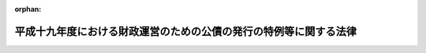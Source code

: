 .. _419AC0000000025_20070401_000000000000000:

:orphan:

==================================================================
平成十九年度における財政運営のための公債の発行の特例等に関する法律
==================================================================

.. raw:: html
    
    
    <main id="contentsLaw" class="active">
    <div id="innerDocument" class="active">
    
    
    
    
    <div style="margin-bottom: 12px;">
    <div id="lawTitleNo" style="font-size: 1.067rem; font-weight: bold;" class="_shokanBoxParent">平成十九年法律第二十五号<div class="_shokanBox"></div>
    <div class="_inyoBox" id="_inyo_"></div>
    </div>
    <div id="lawTitle" style="margin-left: 3rem; font-size: 1.5rem; font-weight: bold; line-height: 1.25em;" class="_shokanBoxParent">
    <span data-xpath="">平成十九年度における財政運営のための公債の発行の特例等に関する法律</span><div class="_shokanBox" id="_shokan_"><div class="_shokanBtnIcons"></div></div>
    <div class="_inyoBox" id="_inyo_"></div>
    </div>
    </div><section id="MainProvision" class="active MainProvision"><section id="" class="active Article"><div style="margin-left: 1em; font-weight: bold;" class="_div_ArticleCaption _shokanBoxParent">
    <span data-xpath="">（目的）</span><div class="_shokanBox" id="_shokan_"><div class="_shokanBtnIcons"></div></div>
    <div class="_inyoBox" id="_inyo_"></div>
    </div>
    <div style="margin-left: 1em; text-indent: -1em;" id="" class="_div_ArticleTitle _shokanBoxParent">
    <span style="font-weight: bold;">第一条</span>　<span data-xpath="">この法律は、平成十九年度における国の財政収支の状況にかんがみ、同年度における公債の発行の特例に関する措置、国民年金事業の事務費に係る国庫負担の特例に関する措置、年金特別会計の厚生年金勘定から業務勘定への繰入れの特例に関する措置及び国家公務員共済組合の事務に要する費用の負担の特例に関する措置を定めることにより、同年度の適切な財政運営に資することを目的とする。</span><div class="_shokanBox" id="_shokan_"><div class="_shokanBtnIcons"></div></div>
    <div class="_inyoBox" id="_inyo_"></div>
    </div></section><section id="" class="active Article"><div style="margin-left: 1em; font-weight: bold;" class="_div_ArticleCaption _shokanBoxParent">
    <span data-xpath="">（特例公債の発行等）</span><div class="_shokanBox" id="_shokan_"><div class="_shokanBtnIcons"></div></div>
    <div class="_inyoBox" id="_inyo_"></div>
    </div>
    <div style="margin-left: 1em; text-indent: -1em;" id="" class="_div_ArticleTitle _shokanBoxParent">
    <span style="font-weight: bold;">第二条</span>　<span data-xpath="">政府は、財政法（昭和二十二年法律第三十四号）第四条第一項ただし書の規定により発行する公債のほか、平成十九年度の一般会計の歳出の財源に充てるため、予算をもって国会の議決を経た金額の範囲内で、公債を発行することができる。</span><div class="_shokanBox" id="_shokan_"><div class="_shokanBtnIcons"></div></div>
    <div class="_inyoBox" id="_inyo_"></div>
    </div>
    <div style="margin-left: 1em; text-indent: -1em;" class="_div_ParagraphSentence _shokanBoxParent">
    <span style="font-weight: bold;">２</span>　<span data-xpath="">前項の規定による公債の発行は、平成二十年六月三十日までの間、行うことができる。</span><span data-xpath="">この場合において、同年四月一日以後発行される同項の公債に係る収入は、平成十九年度所属の歳入とする。</span><div class="_shokanBox" id="_shokan_"><div class="_shokanBtnIcons"></div></div>
    <div class="_inyoBox" id="_inyo_"></div>
    </div>
    <div style="margin-left: 1em; text-indent: -1em;" class="_div_ParagraphSentence _shokanBoxParent">
    <span style="font-weight: bold;">３</span>　<span data-xpath="">政府は、第一項の議決を経ようとするときは、同項の公債の償還の計画を国会に提出しなければならない。</span><div class="_shokanBox" id="_shokan_"><div class="_shokanBtnIcons"></div></div>
    <div class="_inyoBox" id="_inyo_"></div>
    </div>
    <div style="margin-left: 1em; text-indent: -1em;" class="_div_ParagraphSentence _shokanBoxParent">
    <span style="font-weight: bold;">４</span>　<span data-xpath="">政府は、第一項の規定により発行した公債については、その速やかな減債に努めるものとする。</span><div class="_shokanBox" id="_shokan_"><div class="_shokanBtnIcons"></div></div>
    <div class="_inyoBox" id="_inyo_"></div>
    </div></section><section id="" class="active Article"><div style="margin-left: 1em; font-weight: bold;" class="_div_ArticleCaption _shokanBoxParent">
    <span data-xpath="">（国民年金事業の事務費に係る国庫負担の特例）</span><div class="_shokanBox" id="_shokan_"><div class="_shokanBtnIcons"></div></div>
    <div class="_inyoBox" id="_inyo_"></div>
    </div>
    <div style="margin-left: 1em; text-indent: -1em;" id="" class="_div_ArticleTitle _shokanBoxParent">
    <span style="font-weight: bold;">第三条</span>　<span data-xpath="">平成十九年度における国民年金法（昭和三十四年法律第百四十一号）第八十五条第一項の規定の適用については、同項中「国民年金事業に要する費用（次項に規定する費用を除く。以下同じ。）」とあるのは、「国民年金事業に要する費用（次項に規定する費用を除く。）」とする。</span><div class="_shokanBox" id="_shokan_"><div class="_shokanBtnIcons"></div></div>
    <div class="_inyoBox" id="_inyo_"></div>
    </div>
    <div style="margin-left: 1em; text-indent: -1em;" class="_div_ParagraphSentence _shokanBoxParent">
    <span style="font-weight: bold;">２</span>　<span data-xpath="">前項の場合における特別会計に関する法律（平成十九年法律第二十三号）第百十四条第五項の規定の適用については、同項中「国民年金事業の福祉施設に要する経費」とあるのは、「国民年金事業の業務取扱費若しくは福祉施設に要する経費」とする。</span><div class="_shokanBox" id="_shokan_"><div class="_shokanBtnIcons"></div></div>
    <div class="_inyoBox" id="_inyo_"></div>
    </div></section><section id="" class="active Article"><div style="margin-left: 1em; font-weight: bold;" class="_div_ArticleCaption _shokanBoxParent">
    <span data-xpath="">（年金特別会計の厚生年金勘定から業務勘定への繰入れの特例）</span><div class="_shokanBox" id="_shokan_"><div class="_shokanBtnIcons"></div></div>
    <div class="_inyoBox" id="_inyo_"></div>
    </div>
    <div style="margin-left: 1em; text-indent: -1em;" id="" class="_div_ArticleTitle _shokanBoxParent">
    <span style="font-weight: bold;">第四条</span>　<span data-xpath="">平成十九年度における特別会計に関する法律第百十四条第六項の規定の適用については、同項中「厚生年金保険事業の福祉施設に要する経費」とあるのは、「厚生年金保険事業の業務取扱費若しくは福祉施設に要する経費」とする。</span><div class="_shokanBox" id="_shokan_"><div class="_shokanBtnIcons"></div></div>
    <div class="_inyoBox" id="_inyo_"></div>
    </div></section><section id="" class="active Article"><div style="margin-left: 1em; font-weight: bold;" class="_div_ArticleCaption _shokanBoxParent">
    <span data-xpath="">（国家公務員共済組合の事務に要する費用の負担の特例）</span><div class="_shokanBox" id="_shokan_"><div class="_shokanBtnIcons"></div></div>
    <div class="_inyoBox" id="_inyo_"></div>
    </div>
    <div style="margin-left: 1em; text-indent: -1em;" id="" class="_div_ArticleTitle _shokanBoxParent">
    <span style="font-weight: bold;">第五条</span>　<span data-xpath="">平成十九年度における国家公務員共済組合法（昭和三十三年法律第百二十八号）第九十九条第二項第五号に掲げる費用については、同号及び同条第四項の規定にかかわらず、国は、予算の範囲内で、これを負担する。</span><div class="_shokanBox" id="_shokan_"><div class="_shokanBtnIcons"></div></div>
    <div class="_inyoBox" id="_inyo_"></div>
    </div>
    <div style="margin-left: 1em; text-indent: -1em;" class="_div_ParagraphSentence _shokanBoxParent">
    <span style="font-weight: bold;">２</span>　<span data-xpath="">前項の場合において、郵政民営化法等の施行に伴う関係法律の整備等に関する法律（平成十七年法律第百二号）第六十六条の規定の施行の日前の国家公務員共済組合法第九十九条第一項、第百二条第一項及び第四項、第百二十四条の二第一項並びに附則第二十条の二の規定の適用については、同法第九十九条第一項中「納付に要する費用を含む」とあるのは「納付に要する費用並びに組合の事務に要する費用を含む」と、同項第一号中「納付に要する費用を含み」とあるのは「納付に要する費用並びに長期給付（基礎年金拠出金を含む。）及び福祉事業に係る事務以外の事務に要する費用（平成十九年度における財政運営のための公債の発行の特例等に関する法律（平成十九年法律第二十五号）第五条第一項の規定による国の負担に係るもの、次項第五号の規定による公社の負担に係るもの、第六項及び第七項において読み替えて適用する同号の規定による特定独立行政法人の負担に係るもの並びに第百二十四条の三の規定により読み替えられた第六項及び第七項において読み替えて適用する同号の規定による独立行政法人のうち別表第三に掲げるもの及び国立大学法人等の負担に係るものを除く。）を含み」と、同項第三号中「）を含み」とあるのは「）及び長期給付（基礎年金拠出金を含む。）に係る事務に要する費用（平成十九年度における財政運営のための公債の発行の特例等に関する法律第五条第一項の規定による国の負担に係るもの、次項第五号の規定による公社の負担に係るもの、第六項及び第七項において読み替えて適用する同号の規定による特定独立行政法人の負担に係るもの並びに第百二十四条の三の規定により読み替えられた第六項及び第七項において読み替えて適用する同号の規定による独立行政法人のうち別表第三に掲げるもの及び国立大学法人等の負担に係るものを除く。）を含み」と、同法第百二条第一項中「）の規定」とあるのは「）及び平成十九年度における財政運営のための公債の発行の特例等に関する法律第五条第一項の規定」と、同条第四項中「長期給付」とあるのは「長期給付（以下この項において単に「長期給付」という。）」と、「限る。）」とあるのは「限る。）及び平成十九年度における財政運営のための公債の発行の特例等に関する法律第五条第一項に規定する費用（長期給付に係るものに限る。）」と、同法第百二十四条の二第一項中「場合を含む。）」とあるのは「場合を含む。）及び平成十九年度における財政運営のための公債の発行の特例等に関する法律第五条第一項」と、同法附則第二十条の二中「「、基礎年金拠出金及び年金保険者拠出金」」とあるのは「「、基礎年金拠出金及び年金保険者拠出金」と、同項第一号中「基礎年金拠出金」とあるのは「基礎年金拠出金及び年金保険者拠出金」」と、「「を含み」」とあるのは「「及び長期給付（基礎年金拠出金」とあるのは「、長期給付（基礎年金拠出金及び年金保険者拠出金」と、「を含み」」とする。</span><div class="_shokanBox" id="_shokan_"><div class="_shokanBtnIcons"></div></div>
    <div class="_inyoBox" id="_inyo_"></div>
    </div>
    <div style="margin-left: 1em; text-indent: -1em;" class="_div_ParagraphSentence _shokanBoxParent">
    <span style="font-weight: bold;">３</span>　<span data-xpath="">第一項の場合において、郵政民営化法等の施行に伴う関係法律の整備等に関する法律第六十六条の規定が平成十九年度中に施行されるときにおける当該規定の施行の日以後の国家公務員共済組合法第九十九条第一項、第百二条第一項及び第四項、第百二十四条の二第一項並びに附則第二十条の二の規定の適用については、同法第九十九条第一項中「納付に要する費用を含む」とあるのは「納付に要する費用並びに組合の事務に要する費用を含む」と、同項第一号中「納付に要する費用を含み」とあるのは「納付に要する費用並びに長期給付（基礎年金拠出金を含む。）及び福祉事業に係る事務以外の事務に要する費用（平成十九年度における財政運営のための公債の発行の特例等に関する法律（平成十九年法律第二十五号）第五条第一項の規定による国の負担に係るもの、第六項及び第七項において読み替えて適用する次項第五号の規定による特定独立行政法人の負担に係るもの並びに第百二十四条の三の規定により読み替えられた第六項及び第七項において読み替えて適用する同号の規定による独立行政法人のうち別表第三に掲げるもの及び国立大学法人等の負担に係るもの並びに附則第二十条の三第四項において読み替えて適用する同号の規定による郵政会社等の負担に係るものを除く。）を含み」と、同項第三号中「）を含み」とあるのは「）及び長期給付（基礎年金拠出金を含む。）に係る事務に要する費用（平成十九年度における財政運営のための公債の発行の特例等に関する法律第五条第一項の規定による国の負担に係るもの、第六項及び第七項において読み替えて適用する次項第五号の規定による特定独立行政法人の負担に係るもの並びに第百二十四条の三の規定により読み替えられた第六項及び第七項において読み替えて適用する同号の規定による独立行政法人のうち別表第三に掲げるもの及び国立大学法人等の負担に係るもの並びに附則第二十条の三第四項において読み替えて適用する同号の規定による郵政会社等の負担に係るものを除く。）を含み」と、同法第百二条第一項中「）の規定」とあるのは「）及び平成十九年度における財政運営のための公債の発行の特例等に関する法律第五条第一項の規定」と、同条第四項中「長期給付」とあるのは「長期給付（以下この項において単に「長期給付」という。）」と、「限る。）」とあるのは「限る。）及び平成十九年度における財政運営のための公債の発行の特例等に関する法律第五条第一項に規定する費用（長期給付に係るものに限る。）」と、同法第百二十四条の二第一項中「場合を含む。）」とあるのは「場合を含む。）及び平成十九年度における財政運営のための公債の発行の特例等に関する法律第五条第一項」と、同法附則第二十条の二中「「、基礎年金拠出金及び年金保険者拠出金」」とあるのは「「、基礎年金拠出金及び年金保険者拠出金」と、同項第一号中「基礎年金拠出金」とあるのは「基礎年金拠出金及び年金保険者拠出金」」と、「「を含み」」とあるのは「「及び長期給付（基礎年金拠出金」とあるのは「、長期給付（基礎年金拠出金及び年金保険者拠出金」と、「を含み」」とする。</span><div class="_shokanBox" id="_shokan_"><div class="_shokanBtnIcons"></div></div>
    <div class="_inyoBox" id="_inyo_"></div>
    </div>
    <div style="margin-left: 1em; text-indent: -1em;" class="_div_ParagraphSentence _shokanBoxParent">
    <span style="font-weight: bold;">４</span>　<span data-xpath="">前二項に規定するもののほか、第一項の規定の適用に関し必要な事項は、政令で定める。</span><div class="_shokanBox" id="_shokan_"><div class="_shokanBtnIcons"></div></div>
    <div class="_inyoBox" id="_inyo_"></div>
    </div></section></section><section id="" class="active SupplProvision"><div class="_div_SupplProvisionLabel SupplProvisionLabel _shokanBoxParent" style="margin-bottom: 10px; margin-left: 3em; font-weight: bold;">
    <span data-xpath="">附　則</span><div class="_shokanBox" id="_shokan_"><div class="_shokanBtnIcons"></div></div>
    <div class="_inyoBox" id="_inyo_"></div>
    </div>
    <section id="" class="active Article"><div style="margin-left: 1em; font-weight: bold;" class="_div_ArticleCaption _shokanBoxParent">
    <span data-xpath="">（施行期日）</span><div class="_shokanBox" id="_shokan_"><div class="_shokanBtnIcons"></div></div>
    <div class="_inyoBox" id="_inyo_"></div>
    </div>
    <div style="margin-left: 1em; text-indent: -1em;" id="" class="_div_ArticleTitle _shokanBoxParent">
    <span style="font-weight: bold;">第一条</span>　<span data-xpath="">この法律は、平成十九年四月一日から施行する。</span><div class="_shokanBox" id="_shokan_"><div class="_shokanBtnIcons"></div></div>
    <div class="_inyoBox" id="_inyo_"></div>
    </div></section><section id="" class="active Article"><div style="margin-left: 1em; font-weight: bold;" class="_div_ArticleCaption _shokanBoxParent">
    <span data-xpath="">（国家公務員共済組合の事務に要する費用の特定独立行政法人等の負担の特例）</span><div class="_shokanBox" id="_shokan_"><div class="_shokanBtnIcons"></div></div>
    <div class="_inyoBox" id="_inyo_"></div>
    </div>
    <div style="margin-left: 1em; text-indent: -1em;" id="" class="_div_ArticleTitle _shokanBoxParent">
    <span style="font-weight: bold;">第二条</span>　<span data-xpath="">郵政民営化法等の施行に伴う関係法律の整備等に関する法律第六十六条の規定の施行の日前の国家公務員共済組合法第九十九条第二項第五号（同条第六項及び第七項において読み替えて適用する場合並びに同法第百二十四条の三の規定により読み替えられた同法第九十九条第六項及び第七項において読み替えて適用する場合を含む。以下この項において同じ。）に掲げる費用に係る同号に規定する公社、特定独立行政法人、独立行政法人のうち同法別表第三に掲げるもの又は国立大学法人等の負担については、第五条（第三項を除く。）の規定を準用する。</span><span data-xpath="">この場合において、同条第一項中「第九十九条第二項第五号」とあるのは「第九十九条第二項第五号（同条第六項及び第七項において読み替えて適用する場合並びに同法第百二十四条の三の規定により読み替えられた同法第九十九条第六項及び第七項において読み替えて適用する場合を含む。以下同じ。）」と、「負担する」とあるのは「負担し、同号に規定する公社、特定独立行政法人、独立行政法人のうち同法別表第三に掲げるもの又は国立大学法人等は、政令で定める額の範囲内で、これを負担する」と、同条第二項中「、次項第五号の規定による公社の負担に係るもの、第六項及び第七項において読み替えて適用する同号の規定による特定独立行政法人の負担に係るもの並びに第百二十四条の三の規定により読み替えられた第六項及び第七項において読み替えて適用する同号の規定による」とあるのは「並びに同法附則第二条第一項の規定による公社、特定独立行政法人、」と、「及び平成十九年度における財政運営のための公債の発行の特例等に関する法律第五条第一項」とあるのは「並びに平成十九年度における財政運営のための公債の発行の特例等に関する法律第五条第一項及び附則第二条第一項」と読み替えるものとする。</span><div class="_shokanBox" id="_shokan_"><div class="_shokanBtnIcons"></div></div>
    <div class="_inyoBox" id="_inyo_"></div>
    </div>
    <div style="margin-left: 1em; text-indent: -1em;" class="_div_ParagraphSentence _shokanBoxParent">
    <span style="font-weight: bold;">２</span>　<span data-xpath="">郵政民営化法等の施行に伴う関係法律の整備等に関する法律第六十六条の規定が平成十九年度中に施行される場合における当該規定の施行の日以後の国家公務員共済組合法第九十九条第二項第五号（同条第六項及び第七項において読み替えて適用する場合並びに同法第百二十四条の三の規定により読み替えられた同法第九十九条第六項及び第七項において読み替えて適用する場合並びに同法附則第二十条の三第四項において読み替えて適用する場合を含む。以下この項において同じ。）に掲げる費用に係る同号に規定する特定独立行政法人、独立行政法人のうち同法別表第三に掲げるもの、国立大学法人等又は郵政会社等の負担については、第五条（第二項を除く。）の規定を準用する。</span><span data-xpath="">この場合において、同条第一項中「第九十九条第二項第五号」とあるのは「第九十九条第二項第五号（同条第六項及び第七項において読み替えて適用する場合並びに同法第百二十四条の三の規定により読み替えられた同法第九十九条第六項及び第七項において読み替えて適用する場合並びに同法附則第二十条の三第四項において読み替えて適用する場合を含む。以下同じ。）」と、「負担する」とあるのは「負担し、同号に規定する特定独立行政法人、独立行政法人のうち同法別表第三に掲げるもの、国立大学法人等又は郵政会社等は、政令で定める額の範囲内で、これを負担する」と、同条第三項中「、第六項及び第七項において読み替えて適用する次項第五号の規定による特定独立行政法人の負担に係るもの並びに第百二十四条の三の規定により読み替えられた第六項及び第七項において読み替えて適用する同号の規定による」とあるのは「並びに同法附則第二条第二項の規定による特定独立行政法人、」と、「及び国立大学法人等の負担に係るもの並びに附則第二十条の三第四項において読み替えて適用する同号の規定による郵政会社等の負担に係るもの」とあるのは「、国立大学法人等及び郵政会社等の負担に係るもの」と、「及び平成十九年度における財政運営のための公債の発行の特例等に関する法律第五条第一項」とあるのは「並びに平成十九年度における財政運営のための公債の発行の特例等に関する法律第五条第一項及び附則第二条第二項」と読み替えるものとする。</span><div class="_shokanBox" id="_shokan_"><div class="_shokanBtnIcons"></div></div>
    <div class="_inyoBox" id="_inyo_"></div>
    </div></section></section>
    
    
    
    
    
    </div>
    </main>
    
    

